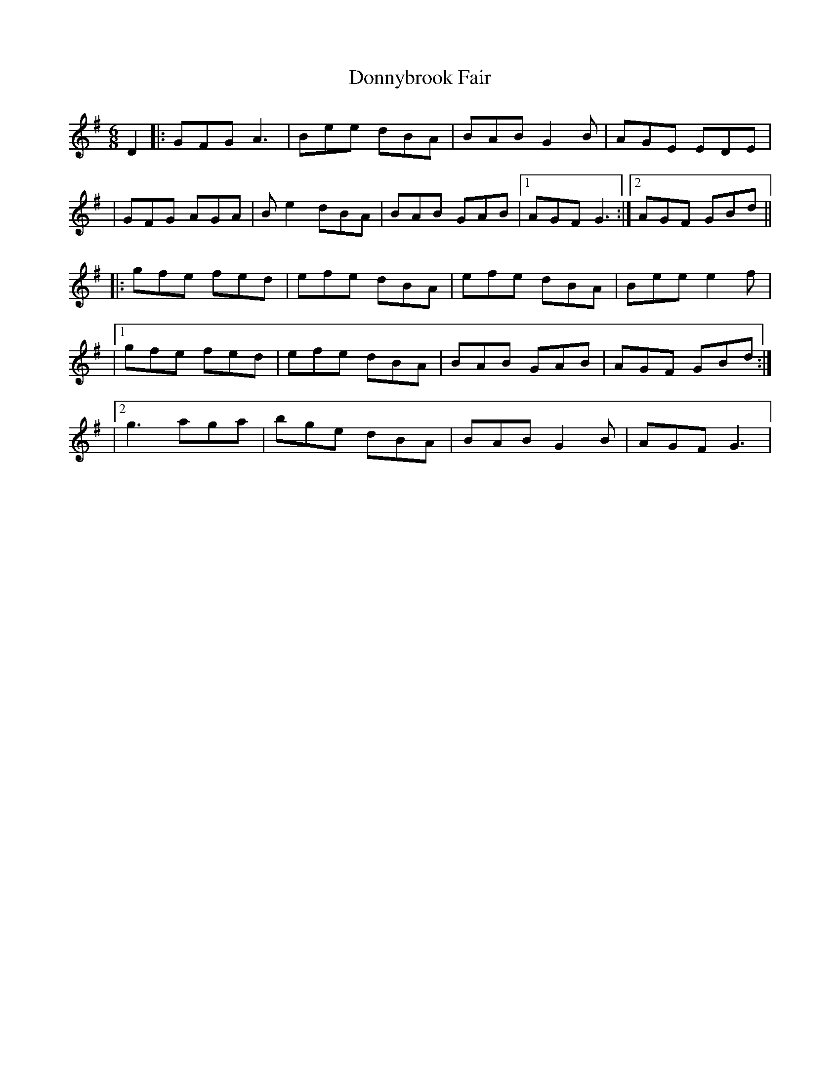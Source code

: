 X: 5
T: Donnybrook Fair
Z: Thady Quill
S: https://thesession.org/tunes/26#setting29034
R: jig
M: 6/8
L: 1/8
K: Gmaj
D2 |: GFG A3 | Bee dBA | BAB G2B | AGE EDE |
| GFG AGA | Be2 dBA | BAB GAB |1 AGF G3 :|2AGF GBd||
|: gfe fed | efe dBA | efe dBA | Bee e2f |
|1gfe fed | efe dBA | BAB GAB | AGF GBd :|
|2 g3 aga | bge dBA | BAB G2B | AGF G3 |
